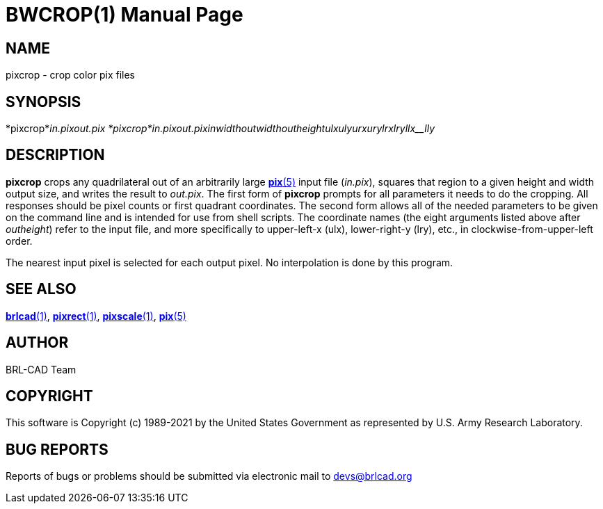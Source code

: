 = BWCROP(1)
BRL-CAD Team
ifndef::site-gen-antora[:doctype: manpage]
:man manual: BRL-CAD
:man source: BRL-CAD
:page-role: manpage

== NAME

pixcrop - crop color pix files

== SYNOPSIS

*pixcrop*_in.pix__out.pix_
*pixcrop*_in.pix__out.pix__inwidth__outwidth__outheight__ulx__uly__urx__ury__lrx__lry__llx__lly_

== DESCRIPTION

[cmd]*pixcrop* crops any quadrilateral out of an arbitrarily large xref:man:5/pix.adoc[*pix*(5)] input file (__in.pix__), squares that region to a given height and width output size, and writes the result to __out.pix__. The first form of [cmd]*pixcrop* prompts for all parameters it needs to do the cropping. All responses should be pixel counts or first quadrant coordinates. The second form allows all of the needed parameters to be given on the command line and is intended for use from shell scripts. The coordinate names (the eight arguments listed above after [rep]_outheight_) refer to the input file, and more specifically to upper-left-x (ulx), lower-right-y (lry), etc., in clockwise-from-upper-left order.

The nearest input pixel is selected for each output pixel.  No interpolation is done by this program.

== SEE ALSO

xref:man:1/brlcad.adoc[*brlcad*(1)], xref:man:1/pixrect.adoc[*pixrect*(1)], xref:man:1/pixscale.adoc[*pixscale*(1)], xref:man:5/pix.adoc[*pix*(5)]

== AUTHOR

BRL-CAD Team

== COPYRIGHT

This software is Copyright (c) 1989-2021 by the United States Government as represented by U.S. Army Research Laboratory.

== BUG REPORTS

Reports of bugs or problems should be submitted via electronic mail to mailto:devs@brlcad.org[]